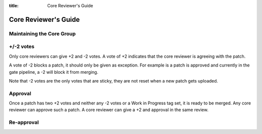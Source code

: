 :title: Core Reviewer's Guide

.. _core_manual:

Core Reviewer's Guide
#####################

Maintaining the Core Group
==========================

+/-2 votes
==========
Only core reviewers can give +2 and -2 votes. A vote of +2 indicates
that the core reviewer is agreeing with the patch.

A vote of -2 blocks a patch, it should only be given as exception.
For example is a patch is approved and currently in the gate pipeline,
a -2 will block it from merging.

Note that -2 votes are the only votes that are sticky, they are not
reset when a new patch gets uploaded.

Approval
========

Once a patch has two +2 votes and neither any -2 votes or a Work in
Progress tag set, it is ready to be merged. Any core reviewer can
approve such a patch. A core reviewer can give a +2 and approval in
the same review.

Re-approval
===========

